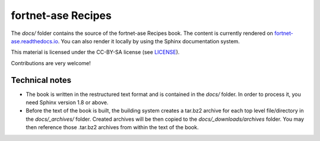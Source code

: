 *******************
fortnet-ase Recipes
*******************

The `docs/` folder contains the source of the fortnet-ase Recipes book. The
content is currently rendered on `fortnet-ase.readthedocs.io
<https://fortnet-ase.readthedocs.io>`_. You can also render it locally by
using the Sphinx documentation system.

This material is licensed under the CC-BY-SA license (see `LICENSE <LICENSE>`_).

Contributions are very welcome!


Technical notes
===============

* The book is written in the restructured text format and is contained in the
  `docs/` folder. In order to process it, you need Sphinx version 1.8 or above.

* Before the text of the book is built, the building system creates a tar.bz2
  archive for each top level file/directory in the `docs/_archives/`
  folder. Created archives will be then copied to the `docs/_downloads/archives`
  folder. You may then reference those .tar.bz2 archives from within the text of
  the book.
